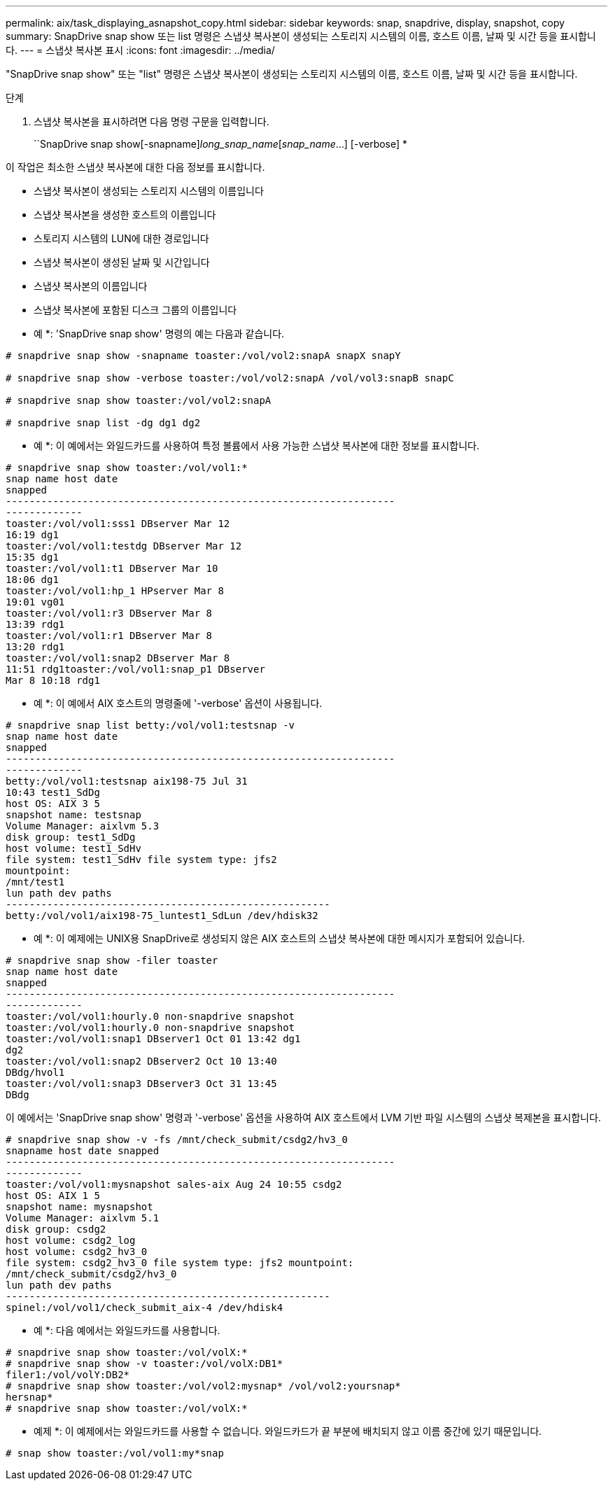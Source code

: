 ---
permalink: aix/task_displaying_asnapshot_copy.html 
sidebar: sidebar 
keywords: snap, snapdrive, display, snapshot, copy 
summary: SnapDrive snap show 또는 list 명령은 스냅샷 복사본이 생성되는 스토리지 시스템의 이름, 호스트 이름, 날짜 및 시간 등을 표시합니다. 
---
= 스냅샷 복사본 표시
:icons: font
:imagesdir: ../media/


[role="lead"]
"SnapDrive snap show" 또는 "list" 명령은 스냅샷 복사본이 생성되는 스토리지 시스템의 이름, 호스트 이름, 날짜 및 시간 등을 표시합니다.

.단계
. 스냅샷 복사본을 표시하려면 다음 명령 구문을 입력합니다.
+
``SnapDrive snap show[-snapname]_long_snap_name_[_snap_name_...] [-verbose] *



이 작업은 최소한 스냅샷 복사본에 대한 다음 정보를 표시합니다.

* 스냅샷 복사본이 생성되는 스토리지 시스템의 이름입니다
* 스냅샷 복사본을 생성한 호스트의 이름입니다
* 스토리지 시스템의 LUN에 대한 경로입니다
* 스냅샷 복사본이 생성된 날짜 및 시간입니다
* 스냅샷 복사본의 이름입니다
* 스냅샷 복사본에 포함된 디스크 그룹의 이름입니다


* 예 *: 'SnapDrive snap show' 명령의 예는 다음과 같습니다.

[listing]
----
# snapdrive snap show -snapname toaster:/vol/vol2:snapA snapX snapY

# snapdrive snap show -verbose toaster:/vol/vol2:snapA /vol/vol3:snapB snapC

# snapdrive snap show toaster:/vol/vol2:snapA

# snapdrive snap list -dg dg1 dg2
----
* 예 *: 이 예에서는 와일드카드를 사용하여 특정 볼륨에서 사용 가능한 스냅샷 복사본에 대한 정보를 표시합니다.

[listing]
----
# snapdrive snap show toaster:/vol/vol1:*
snap name host date
snapped
------------------------------------------------------------------
-------------
toaster:/vol/vol1:sss1 DBserver Mar 12
16:19 dg1
toaster:/vol/vol1:testdg DBserver Mar 12
15:35 dg1
toaster:/vol/vol1:t1 DBserver Mar 10
18:06 dg1
toaster:/vol/vol1:hp_1 HPserver Mar 8
19:01 vg01
toaster:/vol/vol1:r3 DBserver Mar 8
13:39 rdg1
toaster:/vol/vol1:r1 DBserver Mar 8
13:20 rdg1
toaster:/vol/vol1:snap2 DBserver Mar 8
11:51 rdg1toaster:/vol/vol1:snap_p1 DBserver
Mar 8 10:18 rdg1
----
* 예 *: 이 예에서 AIX 호스트의 명령줄에 '-verbose' 옵션이 사용됩니다.

[listing]
----
# snapdrive snap list betty:/vol/vol1:testsnap -v
snap name host date
snapped
------------------------------------------------------------------
-------------
betty:/vol/vol1:testsnap aix198-75 Jul 31
10:43 test1_SdDg
host OS: AIX 3 5
snapshot name: testsnap
Volume Manager: aixlvm 5.3
disk group: test1_SdDg
host volume: test1_SdHv
file system: test1_SdHv file system type: jfs2
mountpoint:
/mnt/test1
lun path dev paths
-------------------------------------------------------
betty:/vol/vol1/aix198-75_luntest1_SdLun /dev/hdisk32
----
* 예 *: 이 예제에는 UNIX용 SnapDrive로 생성되지 않은 AIX 호스트의 스냅샷 복사본에 대한 메시지가 포함되어 있습니다.

[listing]
----
# snapdrive snap show -filer toaster
snap name host date
snapped
------------------------------------------------------------------
-------------
toaster:/vol/vol1:hourly.0 non-snapdrive snapshot
toaster:/vol/vol1:hourly.0 non-snapdrive snapshot
toaster:/vol/vol1:snap1 DBserver1 Oct 01 13:42 dg1
dg2
toaster:/vol/vol1:snap2 DBserver2 Oct 10 13:40
DBdg/hvol1
toaster:/vol/vol1:snap3 DBserver3 Oct 31 13:45
DBdg
----
이 예에서는 'SnapDrive snap show' 명령과 '-verbose' 옵션을 사용하여 AIX 호스트에서 LVM 기반 파일 시스템의 스냅샷 복제본을 표시합니다.

[listing]
----
# snapdrive snap show -v -fs /mnt/check_submit/csdg2/hv3_0
snapname host date snapped
------------------------------------------------------------------
-------------
toaster:/vol/vol1:mysnapshot sales-aix Aug 24 10:55 csdg2
host OS: AIX 1 5
snapshot name: mysnapshot
Volume Manager: aixlvm 5.1
disk group: csdg2
host volume: csdg2_log
host volume: csdg2_hv3_0
file system: csdg2_hv3_0 file system type: jfs2 mountpoint:
/mnt/check_submit/csdg2/hv3_0
lun path dev paths
-------------------------------------------------------
spinel:/vol/vol1/check_submit_aix-4 /dev/hdisk4
----
* 예 *: 다음 예에서는 와일드카드를 사용합니다.

[listing]
----
# snapdrive snap show toaster:/vol/volX:*
# snapdrive snap show -v toaster:/vol/volX:DB1*
filer1:/vol/volY:DB2*
# snapdrive snap show toaster:/vol/vol2:mysnap* /vol/vol2:yoursnap*
hersnap*
# snapdrive snap show toaster:/vol/volX:*
----
* 예제 *: 이 예제에서는 와일드카드를 사용할 수 없습니다. 와일드카드가 끝 부분에 배치되지 않고 이름 중간에 있기 때문입니다.

[listing]
----
# snap show toaster:/vol/vol1:my*snap
----